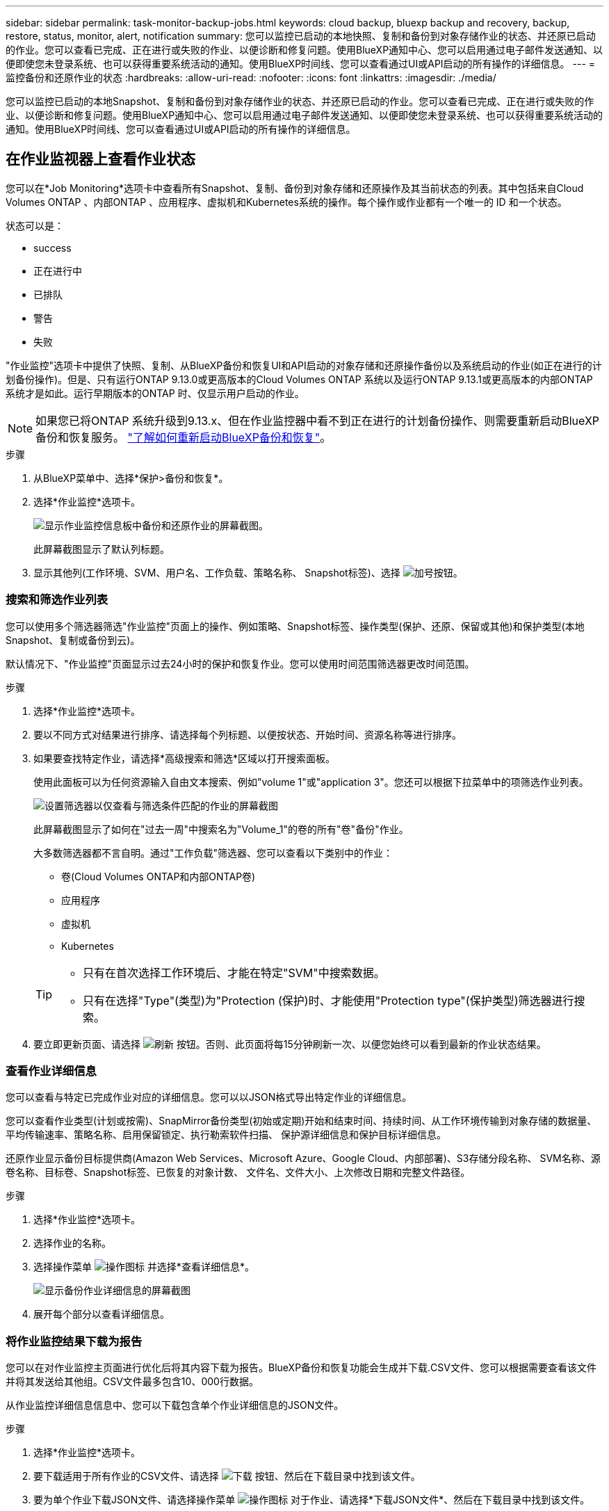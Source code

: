 ---
sidebar: sidebar 
permalink: task-monitor-backup-jobs.html 
keywords: cloud backup, bluexp backup and recovery, backup, restore, status, monitor, alert, notification 
summary: 您可以监控已启动的本地快照、复制和备份到对象存储作业的状态、并还原已启动的作业。您可以查看已完成、正在进行或失败的作业、以便诊断和修复问题。使用BlueXP通知中心、您可以启用通过电子邮件发送通知、以便即使您未登录系统、也可以获得重要系统活动的通知。使用BlueXP时间线、您可以查看通过UI或API启动的所有操作的详细信息。 
---
= 监控备份和还原作业的状态
:hardbreaks:
:allow-uri-read: 
:nofooter: 
:icons: font
:linkattrs: 
:imagesdir: ./media/


[role="lead"]
您可以监控已启动的本地Snapshot、复制和备份到对象存储作业的状态、并还原已启动的作业。您可以查看已完成、正在进行或失败的作业、以便诊断和修复问题。使用BlueXP通知中心、您可以启用通过电子邮件发送通知、以便即使您未登录系统、也可以获得重要系统活动的通知。使用BlueXP时间线、您可以查看通过UI或API启动的所有操作的详细信息。



== 在作业监视器上查看作业状态

您可以在*Job Monitoring*选项卡中查看所有Snapshot、复制、备份到对象存储和还原操作及其当前状态的列表。其中包括来自Cloud Volumes ONTAP 、内部ONTAP 、应用程序、虚拟机和Kubernetes系统的操作。每个操作或作业都有一个唯一的 ID 和一个状态。

状态可以是：

* success
* 正在进行中
* 已排队
* 警告
* 失败


"作业监控"选项卡中提供了快照、复制、从BlueXP备份和恢复UI和API启动的对象存储和还原操作备份以及系统启动的作业(如正在进行的计划备份操作)。但是、只有运行ONTAP 9.13.0或更高版本的Cloud Volumes ONTAP 系统以及运行ONTAP 9.13.1或更高版本的内部ONTAP 系统才是如此。运行早期版本的ONTAP 时、仅显示用户启动的作业。


NOTE: 如果您已将ONTAP 系统升级到9.13.x、但在作业监控器中看不到正在进行的计划备份操作、则需要重新启动BlueXP备份和恢复服务。 link:reference-restart-backup.html["了解如何重新启动BlueXP备份和恢复"]。

.步骤
. 从BlueXP菜单中、选择*保护>备份和恢复*。
. 选择*作业监控*选项卡。
+
image:screenshot_backup_job_monitor.png["显示作业监控信息板中备份和还原作业的屏幕截图。"]

+
此屏幕截图显示了默认列标题。

. 显示其他列(工作环境、SVM、用户名、工作负载、策略名称、 Snapshot标签)、选择 image:button_plus_sign_round.png["加号按钮"]。




=== 搜索和筛选作业列表

您可以使用多个筛选器筛选"作业监控"页面上的操作、例如策略、Snapshot标签、操作类型(保护、还原、保留或其他)和保护类型(本地Snapshot、复制或备份到云)。

默认情况下、"作业监控"页面显示过去24小时的保护和恢复作业。您可以使用时间范围筛选器更改时间范围。

.步骤
. 选择*作业监控*选项卡。
. 要以不同方式对结果进行排序、请选择每个列标题、以便按状态、开始时间、资源名称等进行排序。
. 如果要查找特定作业，请选择*高级搜索和筛选*区域以打开搜索面板。
+
使用此面板可以为任何资源输入自由文本搜索、例如"volume 1"或"application 3"。您还可以根据下拉菜单中的项筛选作业列表。

+
image:screenshot_backup_job_monitor_filters.png["设置筛选器以仅查看与筛选条件匹配的作业的屏幕截图"]

+
此屏幕截图显示了如何在"过去一周"中搜索名为"Volume_1"的卷的所有"卷"备份"作业。

+
大多数筛选器都不言自明。通过"工作负载"筛选器、您可以查看以下类别中的作业：

+
** 卷(Cloud Volumes ONTAP和内部ONTAP卷)
** 应用程序
** 虚拟机
** Kubernetes


+
[TIP]
====
** 只有在首次选择工作环境后、才能在特定"SVM"中搜索数据。
** 只有在选择"Type"(类型)为"Protection (保护)时、才能使用"Protection type"(保护类型)筛选器进行搜索。


====
. 要立即更新页面、请选择 image:button_refresh.png["刷新"] 按钮。否则、此页面将每15分钟刷新一次、以便您始终可以看到最新的作业状态结果。




=== 查看作业详细信息

您可以查看与特定已完成作业对应的详细信息。您可以以JSON格式导出特定作业的详细信息。

您可以查看作业类型(计划或按需)、SnapMirror备份类型(初始或定期)开始和结束时间、持续时间、从工作环境传输到对象存储的数据量、平均传输速率、策略名称、启用保留锁定、执行勒索软件扫描、 保护源详细信息和保护目标详细信息。

还原作业显示备份目标提供商(Amazon Web Services、Microsoft Azure、Google Cloud、内部部署)、S3存储分段名称、 SVM名称、源卷名称、目标卷、Snapshot标签、已恢复的对象计数、 文件名、文件大小、上次修改日期和完整文件路径。

.步骤
. 选择*作业监控*选项卡。
. 选择作业的名称。
. 选择操作菜单 image:icon-action.png["操作图标"] 并选择*查看详细信息*。
+
image:screenshot_backup_job_monitor_details2.png["显示备份作业详细信息的屏幕截图"]

. 展开每个部分以查看详细信息。




=== 将作业监控结果下载为报告

您可以在对作业监控主页面进行优化后将其内容下载为报告。BlueXP备份和恢复功能会生成并下载.CSV文件、您可以根据需要查看该文件并将其发送给其他组。CSV文件最多包含10、000行数据。

从作业监控详细信息信息中、您可以下载包含单个作业详细信息的JSON文件。

.步骤
. 选择*作业监控*选项卡。
. 要下载适用于所有作业的CSV文件、请选择 image:button_download.png["下载"] 按钮、然后在下载目录中找到该文件。
. 要为单个作业下载JSON文件、请选择操作菜单 image:icon-action.png["操作图标"] 对于作业、请选择*下载JSON文件*、然后在下载目录中找到该文件。




== 查看保留(备份生命周期)作业

监控保留(备份生命周期)流有助于确保审计完整性、责任和备份安全性。为了帮助您跟踪备份生命周期、您可能需要确定所有备份副本的到期日期。

备份生命周期作业会跟踪所有已删除的Snapshot副本或要删除的队列中的Snapshot副本。从ONTAP 9.13开始、您可以在"作业监控"页面上查看所有称为"保留"的作业类型。

"保留"作业类型会捕获在受BlueXP备份和恢复保护的卷上启动的所有Snapshot删除作业。

.步骤
. 选择*作业监控*选项卡。
. 选择*高级搜索和筛选*区域以打开搜索面板。
. 选择作业类型"保留"。




== 查看BlueXP通知中心中的备份和还原警报

BlueXP通知中心会跟踪您已启动的备份和还原作业的进度、以便您可以验证操作是否成功。

除了在通知中心中查看警报之外、您还可以将BlueXP配置为通过电子邮件以警报形式发送某些类型的通知、以便即使您未登录到系统、也可以获得重要系统活动的通知。 https://docs.netapp.com/us-en/bluexp-setup-admin/task-monitor-cm-operations.html["了解有关通知中心以及如何为备份和还原作业发送警报电子邮件的更多信息"^]。

通知中心会显示大量Snapshot、复制、备份到云和还原事件、但只有以下事件会触发电子邮件警报：

[cols="1,2,1,1"]
|===
| 操作类型 | 操作 | 警报级别 | 电子邮件已发送 


| 激活 | 工作环境的备份和恢复激活失败 | error | 是的。 


| 激活 | 工作环境的备份和恢复编辑失败 | error | 是的。 


| 本地Snapshot | BlueXP备份和恢复临时Snapshot创建作业失败 | error | 是的。 


| Replication | BlueXP备份和恢复临时复制作业失败 | error | 是的。 


| Replication | BlueXP备份和恢复复制会暂停作业失败 | error | 否 


| Replication | BlueXP备份和恢复复制制动作业失败 | error | 否 


| Replication | BlueXP备份和恢复复制重新同步作业失败 | error | 否 


| Replication | BlueXP备份和恢复复制停止作业失败 | error | 否 


| Replication | BlueXP备份和恢复复制反向重新同步作业失败 | error | 是的。 


| Replication | BlueXP备份和恢复复制删除作业失败 | error | 是的。 
|===

NOTE: 从ONTAP 9.13.0开始、将显示Cloud Volumes ONTAP和内部ONTAP系统的所有警报。对于使用Cloud Volumes ONTAP 9.13.0和内部ONTAP的系统、仅会显示与"还原作业已完成、但出现警告"相关的警报。

默认情况下、BlueXP客户管理员会收到所有"严重"和"建议"警报的电子邮件。默认情况下、所有其他用户和收件人均设置为不接收任何通知电子邮件。您可以向NetApp云帐户中的任何BlueXP用户或需要了解备份和还原活动的任何其他收件人发送电子邮件。

要接收BlueXP备份和恢复电子邮件警报、您需要在警报和通知设置页面中选择通知严重性类型"严重"、"警告"和"错误"。

https://docs.netapp.com/us-en/bluexp-setup-admin/task-monitor-cm-operations.html["了解如何为备份和还原作业发送警报电子邮件"^]。

.步骤
. 从BlueXP菜单栏中、选择(image:icon_bell.png["通知铃"]）。
. 查看通知。




== 查看BlueXP时间线中的操作活动

您可以在BlueXP时间线中查看备份和还原操作的详细信息、以供进一步调查。BlueXP时间线提供了每个事件的详细信息、无论是用户启动的事件还是系统启动的事件、并显示了在UI中或通过API启动的操作。

https://docs.netapp.com/us-en/cloud-manager-setup-admin/task-monitor-cm-operations.html["了解时间线与通知中心之间的区别"^]。
